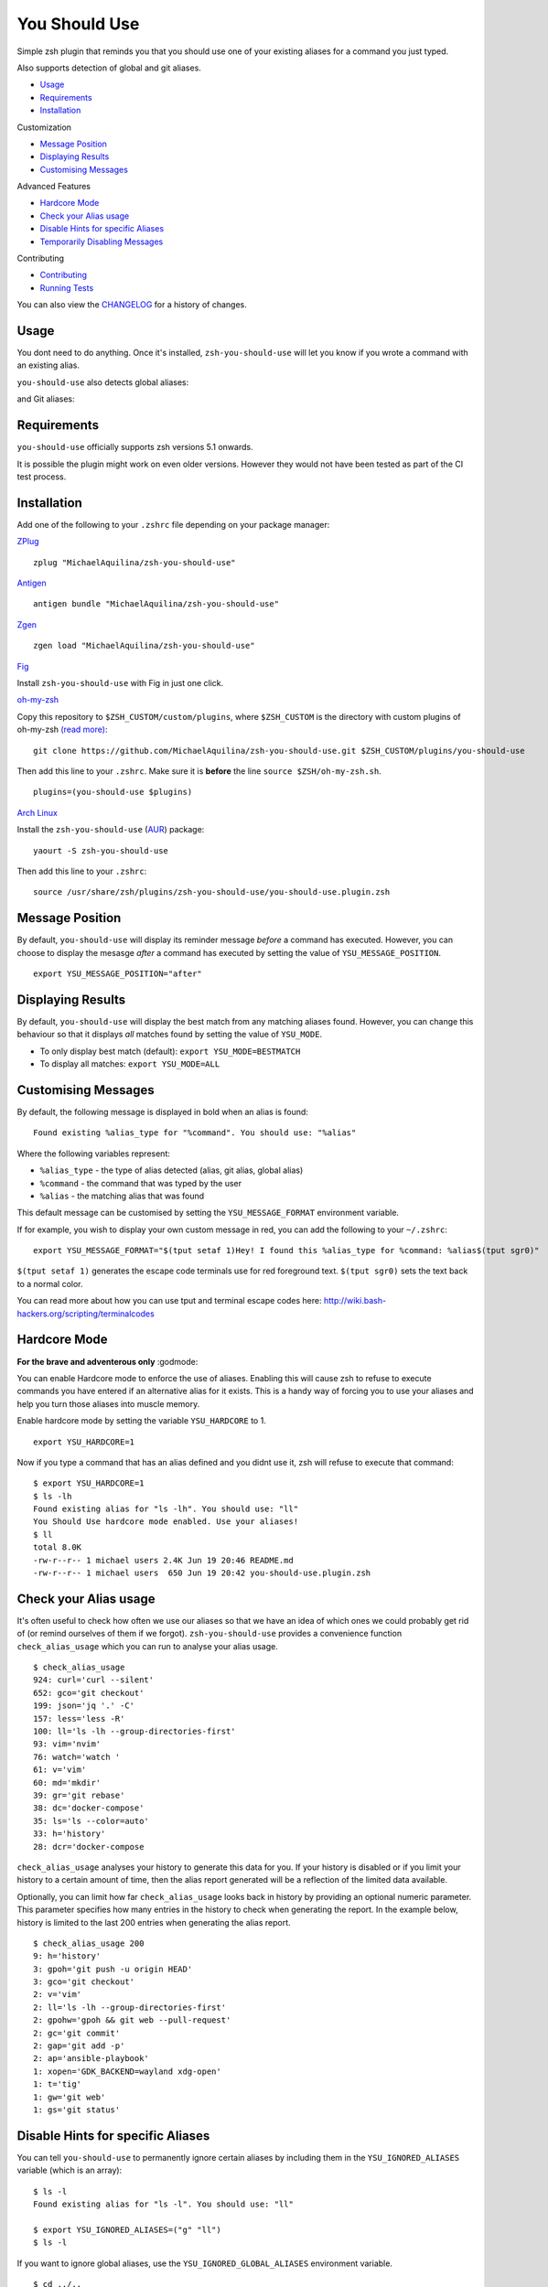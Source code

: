 You Should Use
==============

|CircleCI| |Version| |GPLv3|

Simple zsh plugin that reminds you that you should use one of your
existing aliases for a command you just typed.

Also supports detection of global and git aliases.

* Usage_
* Requirements_
* Installation_

Customization

* `Message Position`_
* `Displaying Results`_
* `Customising Messages`_

Advanced Features

* `Hardcore Mode`_
* `Check your Alias usage`_
* `Disable Hints for specific Aliases`_
* `Temporarily Disabling Messages`_

Contributing

* Contributing_
* `Running Tests`_

You can also view the CHANGELOG_ for a history of changes.

Usage
-----

You dont need to do anything. Once it's installed,
``zsh-you-should-use`` will let you know if you wrote a command with an
existing alias.

.. image:: img/alias.png

``you-should-use`` also detects global aliases:

.. image:: img/global.png

and Git aliases:

.. image:: img/git.png

Requirements
------------

``you-should-use`` officially supports zsh versions 5.1 onwards.

It is possible the plugin might work on even older versions.
However they would not have been tested as part of the CI test process.

Installation
------------

Add one of the following to your ``.zshrc`` file depending on your
package manager:

ZPlug_

::

    zplug "MichaelAquilina/zsh-you-should-use"

Antigen_

::

    antigen bundle "MichaelAquilina/zsh-you-should-use"

Zgen_

::

    zgen load "MichaelAquilina/zsh-you-should-use"

Fig_

Install ``zsh-you-should-use`` with Fig in just one click.

.. image:: https://fig.io/badges/install-with-fig.svg
  :target: https://fig.io/plugins/other/zsh-you-should-use_MichaelAquilina
  :alt: Install with Fig

oh-my-zsh_

Copy this repository to ``$ZSH_CUSTOM/custom/plugins``, where ``$ZSH_CUSTOM``
is the directory with custom plugins of oh-my-zsh `(read more) <https://github.com/robbyrussell/oh-my-zsh/wiki/Customization/>`_:
::

    git clone https://github.com/MichaelAquilina/zsh-you-should-use.git $ZSH_CUSTOM/plugins/you-should-use


Then add this line to your ``.zshrc``. Make sure it is **before** the line ``source $ZSH/oh-my-zsh.sh``.

::

    plugins=(you-should-use $plugins)

`Arch Linux`_

Install the ``zsh-you-should-use`` (AUR_) package::

    yaourt -S zsh-you-should-use

Then add this line to your ``.zshrc``::

    source /usr/share/zsh/plugins/zsh-you-should-use/you-should-use.plugin.zsh

Message Position
----------------

By default, ``you-should-use`` will display its reminder message *before*
a command has executed. However, you can choose to display the mesasge *after* a
command has executed by setting the value of ``YSU_MESSAGE_POSITION``.

::

    export YSU_MESSAGE_POSITION="after"


Displaying Results
------------------

By default, ``you-should-use`` will display the best match from any
matching aliases found. However, you can change this behaviour so that
it displays *all* matches found by setting the value of ``YSU_MODE``.

-  To only display best match (default): ``export YSU_MODE=BESTMATCH``
-  To display all matches: ``export YSU_MODE=ALL``


Customising Messages
--------------------

By default, the following message is displayed in bold when an alias is found:

::

    Found existing %alias_type for "%command". You should use: "%alias"

Where the following variables represent:

* ``%alias_type`` - the type of alias detected (alias, git alias, global alias)
* ``%command`` - the command that was typed by the user
* ``%alias`` - the matching alias that was found

This default message can be customised by setting the ``YSU_MESSAGE_FORMAT`` environment variable.

If for example, you wish to display your own custom message in red, you can add the
following to your ``~/.zshrc``:

::

    export YSU_MESSAGE_FORMAT="$(tput setaf 1)Hey! I found this %alias_type for %command: %alias$(tput sgr0)"

``$(tput setaf 1)`` generates the escape code terminals use for red foreground text. ``$(tput sgr0)`` sets
the text back to a normal color.

You can read more about how you can use tput and terminal escape codes here:
http://wiki.bash-hackers.org/scripting/terminalcodes

Hardcore Mode
-------------

**For the brave and adventerous only** :godmode:

You can enable Hardcore mode to enforce the use of aliases. Enabling
this will cause zsh to refuse to execute commands you have entered if an
alternative alias for it exists. This is a handy way of forcing you to
use your aliases and help you turn those aliases into muscle memory.

Enable hardcore mode by setting the variable ``YSU_HARDCORE`` to 1.

::

    export YSU_HARDCORE=1

Now if you type a command that has an alias defined and you didnt use
it, zsh will refuse to execute that command:

::

    $ export YSU_HARDCORE=1
    $ ls -lh
    Found existing alias for "ls -lh". You should use: "ll"
    You Should Use hardcore mode enabled. Use your aliases!
    $ ll
    total 8.0K
    -rw-r--r-- 1 michael users 2.4K Jun 19 20:46 README.md
    -rw-r--r-- 1 michael users  650 Jun 19 20:42 you-should-use.plugin.zsh

Check your Alias usage
----------------------

It's often useful to check how often we use our aliases so that we have an idea of which ones we
could probably get rid of (or remind ourselves of them if we forgot). ``zsh-you-should-use`` provides
a convenience function ``check_alias_usage`` which you can run to analyse your alias usage.

::

    $ check_alias_usage
    924: curl='curl --silent'
    652: gco='git checkout'
    199: json='jq '.' -C'
    157: less='less -R'
    100: ll='ls -lh --group-directories-first'
    93: vim='nvim'
    76: watch='watch '
    61: v='vim'
    60: md='mkdir'
    39: gr='git rebase'
    38: dc='docker-compose'
    35: ls='ls --color=auto'
    33: h='history'
    28: dcr='docker-compose

``check_alias_usage`` analyses your history to generate this data for you. If your history is disabled
or if you limit your history to a certain amount of time, then the alias report generated will be a reflection
of the limited data available.

Optionally, you can limit how far ``check_alias_usage`` looks back in history by providing an optional numeric
parameter. This parameter specifies how many entries in the history to check when generating the report.
In the example below, history is limited to the last 200 entries when generating the alias report.

::

    $ check_alias_usage 200
    9: h='history'
    3: gpoh='git push -u origin HEAD'
    3: gco='git checkout'
    2: v='vim'
    2: ll='ls -lh --group-directories-first'
    2: gpohw='gpoh && git web --pull-request'
    2: gc='git commit'
    2: gap='git add -p'
    2: ap='ansible-playbook'
    1: xopen='GDK_BACKEND=wayland xdg-open'
    1: t='tig'
    1: gw='git web'
    1: gs='git status'


Disable Hints for specific Aliases
----------------------------------

You can tell ``you-should-use`` to permanently ignore certain aliases by including them in the ``YSU_IGNORED_ALIASES`` variable (which is an array):

::

  $ ls -l
  Found existing alias for "ls -l". You should use: "ll"

  $ export YSU_IGNORED_ALIASES=("g" "ll")
  $ ls -l

If you want to ignore global aliases, use the ``YSU_IGNORED_GLOBAL_ALIASES`` environment variable.

::

  $ cd ../..
  Found existing global alias for "../..". You should use: "..."

  $ export YSU_IGNORED_GLOBAL_ALIASES=("...")
  $ cd ../..


Temporarily Disabling Messages
------------------------------

You can temporarily disable you should use by running the command ``disable_you_should_use``.

When you want to re-enable messages, run the command ``enable_you_should_use``.

Contributing
------------

Pull requests and Feedback are welcome! :tada:

I have tried to cater for as many use cases that I can think of.
However, they are naturally tailored to to my own workflow and I could
be missing many others.

Because of this if there is a specific use case that does not work as
you would expect or if you have any suggestions to how the plugin should
behave, feel free to `open an
issue <https://github.com/MichaelAquilina/zsh-you-should-use/issues/new>`__

Running Tests
-------------

Install `zunit <https://zunit.xyz/>`__. Run ``zunit`` in the root
directory of the repo.

::

    $ zunit
    Launching ZUnit
    ZUnit: 0.8.2
    ZSH:   zsh 5.3.1 (x86_64-suse-linux-gnu)

    ✔ ysu message correct output
    ✔ ysu global message correct output
    ✔ ysu git message correct output

NOTE: It is required that you use a minimum zunit version of 0.8.2

NOTE: The tests that run move your git configuration to a temporary
location during the test process so that your user configuration does
not interfere with tests. This will be restored at the end of each test
so there is no risk in losing your settings. If for some strange reason
zunit crashes or does not restore your git configuration automatically,
all you need to do is run ``mv ~/.gitconfig.bak ~/.gitconfig``

.. _Zplug: https://github.com/zplug/zplug

.. _Antigen: https://github.com/zsh-users/antigen

.. _ZGen: https://github.com/tarjoilija/zgen

.. _Fig: https://fig.io

.. _oh-my-zsh: https://github.com/robbyrussell/oh-my-zsh

.. _Arch Linux: https://www.archlinux.org/

.. _AUR: https://aur.archlinux.org/packages/zsh-you-should-use/

.. _CHANGELOG: CHANGELOG.md

.. |GPLv3| image:: https://img.shields.io/badge/License-GPL%20v3-blue.svg
   :target: https://www.gnu.org/licenses/gpl-3.0

.. |CircleCI| image:: https://circleci.com/gh/MichaelAquilina/zsh-you-should-use.svg?style=svg
   :target: https://circleci.com/gh/MichaelAquilina/zsh-you-should-use

.. |Version| image:: https://badge.fury.io/gh/MichaelAquilina%2Fzsh-you-should-use.svg
   :target: https://badge.fury.io/gh/MichaelAquilina%2Fzsh-you-should-use
